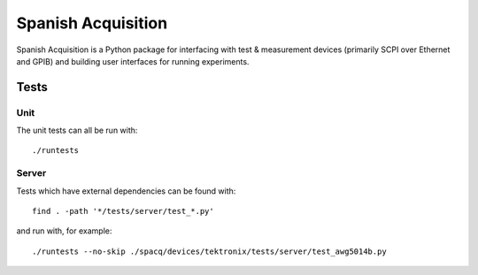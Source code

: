 *******************
Spanish Acquisition
*******************

Spanish Acquisition is a Python package for interfacing with test & measurement devices (primarily SCPI over Ethernet and GPIB) and building user interfaces for running experiments.

Tests
=====

Unit
----

The unit tests can all be run with::

   ./runtests

Server
------

Tests which have external dependencies can be found with::

   find . -path '*/tests/server/test_*.py'

and run with, for example::

   ./runtests --no-skip ./spacq/devices/tektronix/tests/server/test_awg5014b.py
